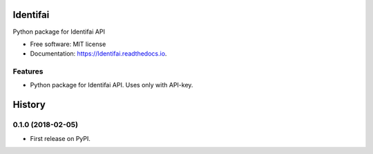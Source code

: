 =========
Identifai
=========


.. image:: https://img.shields.io/pypi/v/Identifai.svg
        :target: https://pypi.python.org/pypi/Identifai

.. image:: https://img.shields.io/travis/KirillKiyko/Identifai.svg
        :target: https://travis-ci.org/KirillKiyko/Identifai

.. image:: https://readthedocs.org/projects/Identifai/badge/?version=latest
        :target: https://Identifai.readthedocs.io/en/latest/?badge=latest
        :alt: Documentation Status

.. image:: https://pyup.io/repos/github/KirillKiyko/Identifai/shield.svg
     :target: https://pyup.io/repos/github/KirillKiyko/Identifai/
     :alt: Updates


Python package for Identifai API


* Free software: MIT license
* Documentation: https://Identifai.readthedocs.io.


Features
--------

* Python package for Identifai API. Uses only with API-key.



=======
History
=======

0.1.0 (2018-02-05)
------------------

* First release on PyPI.


